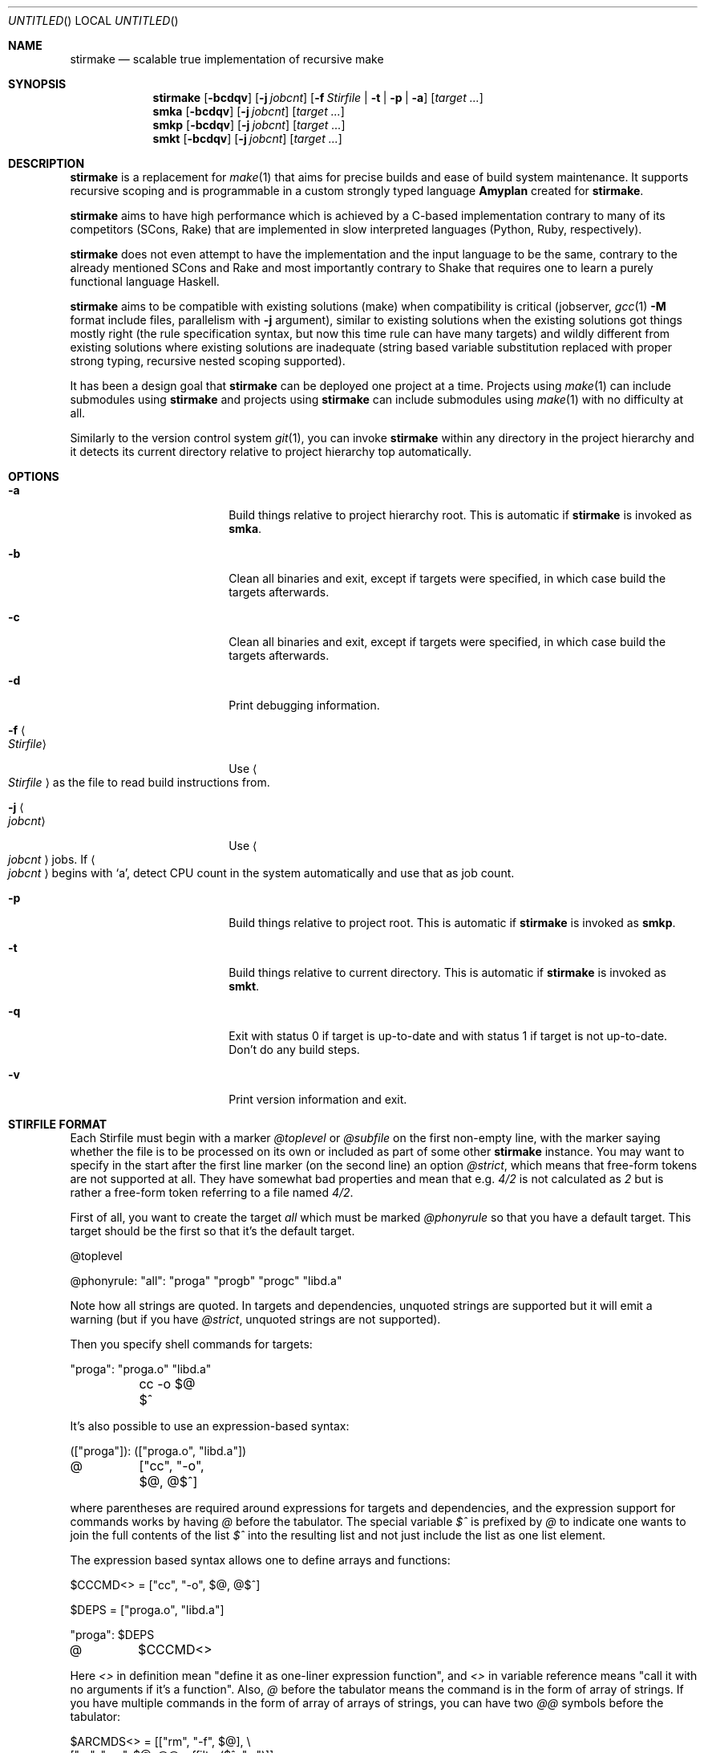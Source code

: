 .\" Manpage for stirmake.
.\" Contact juha-matti.tilli@iki.fi to correct errors or typos.
.Dd August 30, 2019
.Os Linux
.Dt STIRMAKE 1 LOCAL
.Sh NAME
.Nm stirmake
.Nd scalable true implementation of recursive make
.Sh SYNOPSIS
.Nm stirmake
.Op Fl bcdqv
.Op Fl j Ar jobcnt
.Op Fl f Ar Stirfile | Fl t | Fl p | Fl a
.Op Ar target ...
.Nm smka
.Op Fl bcdqv
.Op Fl j Ar jobcnt
.Op Ar target ...
.Nm smkp
.Op Fl bcdqv
.Op Fl j Ar jobcnt
.Op Ar target ...
.Nm smkt
.Op Fl bcdqv
.Op Fl j Ar jobcnt
.Op Ar target ...
.Sh DESCRIPTION
.Nm stirmake
is a replacement for
.Xr make 1
that aims for precise builds and ease
of build system maintenance. It supports recursive scoping and is programmable
in a custom strongly typed language
.Nm Amyplan
created for 
.Nm stirmake .
.Pp
.Nm stirmake
aims to have high performance which is achieved by a C-based implementation
contrary to many of its competitors (SCons, Rake) that are implemented in
slow interpreted languages (Python, Ruby, respectively).
.Pp
.Nm stirmake
does not even attempt to have the implementation and the input language to be
the same, contrary to the already mentioned SCons and Rake and most importantly
contrary to Shake that requires one to learn a purely functional language
Haskell.
.Pp
.Nm stirmake
aims to be compatible with existing solutions (make) when compatibility is
critical (jobserver, 
.Xr gcc 1
.Fl M
format include files, parallelism with
.Fl j
argument),
similar to existing solutions when the existing solutions got things mostly
right (the rule specification syntax, but now this time rule can have many
targets) and wildly different from existing solutions where existing solutions
are inadequate (string based variable substitution replaced with proper strong
typing, recursive nested scoping supported).
.Pp
It has been a design goal that
.Nm stirmake
can be deployed one project at a time. Projects using
.Xr make 1
can include submodules using
.Nm stirmake
and projects using
.Nm stirmake
can include submodules using
.Xr make 1
with no difficulty at all.
.Pp
Similarly to the version control system
.Xr git 1 ,
you can invoke
.Nm stirmake
within any directory in the project hierarchy and it detects its current
directory relative to project hierarchy top automatically.
.Sh OPTIONS
.Bl -tag -width ".Fl test Ao Ar string Ac"
.It Fl a
Build things relative to project hierarchy root. This is automatic if
.Nm stirmake
is invoked as 
.Nm smka .
.It Fl b
Clean all binaries and exit, except if targets were specified, in which case
build the targets afterwards.
.It Fl c
Clean all binaries and exit, except if targets were specified, in which case
build the targets afterwards.
.It Fl d
Print debugging information.
.It Fl f Ao Ar Stirfile Ac
Use
.Ao Ar Stirfile Ac
as the file to read build instructions from.
.It Fl j Ao Ar jobcnt Ac
Use
.Ao Ar jobcnt Ac
jobs. If
.Ao Ar jobcnt Ac
begins with
.Sq a ,
detect CPU count in the system automatically and use that as
job count.
.It Fl p
Build things relative to project root. This is automatic if
.Nm stirmake
is invoked as 
.Nm smkp .
.It Fl t
Build things relative to current directory. This is automatic if
.Nm stirmake
is invoked as 
.Nm smkt .
.It Fl q
Exit with status 0 if target is up-to-date and with status 1 if target is
not up-to-date. Don't do any build steps.
.It Fl v
Print version information and exit.
.El
.Sh "STIRFILE FORMAT"
Each Stirfile must begin with a marker 
.Va @toplevel
or
.Va @subfile
on
the first non-empty line, with the marker saying whether the file is to be
processed on its own or included as part of some other
.Nm stirmake
instance. You may want to specify in the start after the first line marker (on
the second line) an option
.Va @strict ,
which means that free-form tokens are not supported at all. They have somewhat
bad properties and mean that e.g.
.Va 4/2
is not calculated as
.Va 2
but is rather a free-form token referring to a file named
.Pa 4/2 .
.Pp
First of all, you want to create the target
.Va all
which must be marked
.Va @phonyrule
so that you have a default target. This target should be the
first so that it's the default target.
.Pp
.Bd -literal
@toplevel

@phonyrule: "all": "proga" "progb" "progc" "libd.a"
.Ed
.Pp
Note how all strings are quoted. In targets and dependencies, unquoted strings
are supported but it will emit a warning (but if you have
.Va @strict ,
unquoted strings are not supported).
.Pp
Then you specify shell commands for targets:
.Pp
.Bd -literal
"proga": "proga.o" "libd.a"
	cc -o $@ $^
.Ed
.Pp
It's also possible to use an expression-based syntax:
.Pp
.Bd -literal
(["proga"]): (["proga.o", "libd.a"])
@	["cc", "-o", $@, @$^]
.Ed
.Pp
where parentheses are required around expressions for targets and
dependencies, and the expression support for commands works by having
.Va @
before the tabulator. The special variable
.Va $^
is prefixed by
.Va @
to indicate one wants
to join the full contents of the list
.Va $^
into the resulting list and not just
include the list as one list element.
.Pp
The expression based syntax allows one to define arrays and functions:
.Pp
.Bd -literal
$CCCMD<> = ["cc", "-o", $@, @$^]

$DEPS = ["proga.o", "libd.a"]

"proga": $DEPS
@	$CCCMD<>
.Ed
.Pp
Here
.Va <>
in definition mean "define it as one-liner expression function", and
.Va <>
in variable reference means "call it with no arguments if it's a function".
Also,
.Va @
before the tabulator means the command is in the form of array of strings. If
you have multiple commands in the form of array of arrays of strings, you can
have two
.Va @@
symbols before the tabulator:
.Pp
.Bd -literal
$ARCMDS<> = [["rm", "-f", $@], \\
             ["ar", "rvs", $@, @@suffilter($^, ".o")]]

$OBJS = ["liba.o", "libb.o"]

"libfoo.a": $OBJS
@@	$ARCMDS<>
.Ed
.Pp
where the
.Va @
before the
.Fn @suffilter
is required to embed the list containing many entries into the parent list.
Note also the syntax to break the line into two, which requires the \\ sign
to be just before the line feed.
.Pp
It is possible to invoke external utilities to set variable values. For
example:
.Pp
.Bd -literal
$PY3PREFIX `= ["python3-config", "--prefix"]
$PY3LIBS ``= ["python3-config", "--libs"]
.Ed
.Pp
Here
.Va $PY3PREFIX
defined by using one backtick before command is a string (containing the final
newline too) and
.Va $PY3LIBS
defined by using two backticks before command is an array. Arrays created by
the command invocation syntax are split by spaces, newlines and tabulators.
.Pp
To remove the newline from
.Va $PY3PREFIX ,
use
.Pp
.Bd -literal
$PY3PREFIXLINE = @strgsub($PY3PREFIX, "\\n", "")
.Ed
.Pp
Of course, functions can be defined in a full programming language:
.Pp
.Bd -literal
@function $CCCMD($compiler)
  @locvar $appendlist = ["-o", @D $@, @ @D $^]
  @locvar $resultlist = [$compiler]
  @locvar $i = 0
  @for($i = 0, $i < $appendlist[], $i = $i + 1)
    @append($resultlist, $appendlist[$i])
  @endfor
  @return $resultlist
@endfunction

$DEPS = ["proga.o", "libd.a"]

"proga": $DEPS
@	$CCCMD("gcc")
.Ed
.Pp
Here in this
.Fn $CCCMD
function note that the function has a local scope for local variables, so
all global variables must be prefixed by
.Va @D
for dynamic scoping. You can also scope lexically by
.Va @L .
However, in this example, arguably
.Va @D
is better than
.Va @L
because then subfiles can call the
.Fn $CCCMD
function and the variables
.Va $@
and
.Va $^
then refer to the targets and dependencies in the subfile.
.Pp
You have already seen many data types (arrays, integers, strings). These are
not the only data types. You can have booleans (
.Va @true ,
.Va @false )
and the special null type
.Va @nil ,
and trees that are constructed and accessed like this:
.Pp
.Bd -literal
$TREE = {"ab": 1, "cd": @false, "ef": @nil}
$THISISFALSE = $TREE{"c"."d"}
$THISISTRUE = $TREE{@? "c"."d"}
.Ed
.Pp
Tree keys must always be strings. Note the previous example included an
example of string concatenation syntax too with the
.Ev .
operator, and the
.Va @?
syntax that queries whether the tree has a certain key.
.Pp
For strings, the operations in addition to concatenation include
.Fn @sufsubone ,
.Fn @sufsuball ,
.Fn @suffilter
and
.Fn @suffilterout .
Example of using them:
.Pp
.Bd -literal
$MODS = ["moda", "modb"]
$ALLTGTA = @sufsubone($MODS[0], "", "/all")
$ALLTGTS = @sufsuball($MODS, "", "/all")
$LINKEDS = ["foo.o", "libbar.a"]
$FOOSRC = @sufsubone($LINKEDS[0], ".o", ".c")
$OBJECTS = @suffilter($LINKEDS, ".o")
$ALLELSE = @suffilterout($LINKEDS, ".o")
.Ed
.Pp
Sub-directories can be included in the following manner
.Pp
.Bd -literal
@dirinclude "module1"
@dirinclude ["module2", "module3"]
$ADDMODS = ["module4, "module5"]
@dirinclude $ADDMODS
.Ed
.Pp
Files can be included into the same scope with
.Va @fileinclude .
It is most commonly used with
.Va @ignore
to include configuration files that can be missing. As the file is included
into the same scope, the variables defined in it can be accessed easily.
Example:
.Pp
.Bd -literal
@fileinclude @ignore "opts.smk"
$CC ?= "clang"
$CFLAGS ?= ["-O3", "-Wall"]
.Ed
.Pp
This example sets the
.Va $CC
and
.Va $CFLAGS
variables only if they haven't been already defined in
.Pa opts.smk .
.Pp
Sub-projects can be included, too, but it's recommended to control which
variables are visible so that you won't pollute the variable namespace of the
sub-project.
.Pp
.Bd -literal
$ISVISIBLE = "foo"
$NOTVISIBLE = "bar"
@beginholeyscope
  $ISVISIBLE = @LP $ISVISIBLE
  @projdirinclude "subproject"
@endscope
.Ed
.Pp
Here the specified
.Va @LP
means access lexical parent scope. In this very example, it would be exactly
the same as
.Va @DP ,
but in general, in some situations
.Va @LP
and
.Va @DP
can be different.
.Pp
Rules can have many targets:
.Pp
.Bd -literal
stiryy.tab.c stiryy.tab.h: stiryy.y
	byacc -d -p stiryy -o stiryy.tab.c stiryy.y
.Ed
.Pp
Sub-makes can be invoked in the following manner:
.Pp
.Bd -literal
@detouchrule: subproj/bin/cmd subproj/lib/libsp.a: @recdep subproj
	make -C subproj

@cleanhook:
	make -C subproj clean

@distcleanhook:
	false

@bothcleanhook:
	make -C subproj clobber
.Ed
.Pp
Here
.Va @recdep
means depend on the latest mtime within the directory hierarchy and
.Va @detouchrule
is required for the rule if some of the targets are inside the same hierarchy.
An alternative for
.Va @detouchrule
is
.Va @rectgtrule
or
.Va @mayberule
but it is the author's opinion that
.Va @detouchrule
works the best.
.Pp
If you invoke sub-make within the same directory, the targets need to be
.Va @maybe
like this:
.Pp
.Bd -literal
@maybe: test: test.c test.mk
	make -f test.mk

@cleanhook:
	make -f test.mk clean

@distcleanhook:
	false

@bothcleanhook:
	make -f test.mk clobber
.Ed
.Pp
.Nm stirmake
generates cleaning rules automatically for its own targets, but
cleaning hooks are required for sub-makes. Note how sub-makes may not support
all clean types, so in the example
.Va @distcleanhook
which cleans only binaries and is invoked by
.Nm stirmake
.Fl b
is not supported, whereas
.Va @cleanhook
invoked by
.Nm stirmake
.Fl c
and
.Va @bothcleanhook
invoked by
.Nm stirmake
.Fl bc
are supported.
.Pp
.Nm stirmake
needs to
know what files are binaries and what are object files, so the rules for
binaries are marked
.Va @distrule
like this:
.Pp
.Bd -literal
@distrule: binfoo: binfoo.c
	cc -o binfoo binfoo.c
.Ed
.Pp
This
.Va @distrule
marks entire target set of the rule as binaries. To specify individual
targets as binaries in rules that may have multiple targets, use
.Va @disttgt
like this:
.Pp
.Bd -literal
@disttgt binfoo: binfoo.c
	cc -o binfoo binfoo.c
.Ed
.Pp
Each target can be listed only once, but additional dependencies can be
specified with
.Va @deponly
like this:
.Pp
.Bd -literal
all: foo bar
	echo all done

@deponly: all: baz
.Ed
.Pp
Some of the stuff can be conditional:
.Pp
.Bd -literal
all: foo bar
	echo all done

$BUILD_BAZ = @false

@if($BUILD_BAZ)
  @deponly: all: baz
@endif
.Ed
.Pp
Pattern rules can be specified:
.Pp
.Bd -literal
$(SRC) = ["foo.c", "bar.c", "baz.c"]
$(OBJ) = @sufsuball($(SRC), ".c", ".o")
$(DEP) = @sufsuball($(SRC), ".c", ".d")

@patrule: $(OBJ): '%.o': '%.c' '%.d'
@	[$(CC), @$(CFLAGS), "-c", "-o", $@, $<]
@patrule: $(DEP): '%.d': '%.c'
@	[$(CC), @$(CFLAGS), "-MM", "-o", $@, $<]
.Ed
.Pp
and the C dependencies produced by the prior example can be included:
.Pp
.Bd -literal
@cdepincludes @autophony @autotarget @ignore $(DEP)
.Ed
.Pp
where
.Va @autophony
means the
.Fl MP
argument is not required, because
.Nm stirmake
generates internally the phony targets automatically. Similarly,
.Va @autotarget
means the
.Fl MT
option is not required twice to specify that the dependency files too
must depend on header files (with
.Va @autotarget ,
.Nm stirmake
does the additional targets automatically). Also, in a clean build, the files
are missing, so
.Va @ignore
means don't worry about missing files.
.Pp
Order-only dependencies, i.e. dependencies that are satisfied always when
the file/directory exists without depending on the timestamp, are supported.
Example:
.Pp
.Bd -literal
obj/bar.o: bar.c @orderonly obj
@	["cc", "-c", "-o", $@, $<]

obj:
@	["mkdir", "obj"]
.Ed
.Pp
This example does not trigger rebuild of
.Pa obj/bar.o
if the timestamp of the directory changed, which it often does.
.Pp
The special variable
.Va $^
does not contain the order-only dependencies and the same is true for the
special variable
.Va $+
too. (The difference between
.Va $^
and
.Va $+
is that the latter contains duplicate dependencies, if some dependencies are
duplicated.) If you want a list of order-only dependencies, use the special
variable
.Va $| .
.Pp
Parallelism can be controlled by
.Va @order
and
.Va @wait .
The
.Va @order
specifies an order in which two rules are executed. For example:
.Pp
.Bd -literal
@order 'all' 'install'
.Ed
.Pp
means that the target
.Sq all
is executed before the target
.Sq install ,
if both targets are executed. However, this does not mark
.Sq install
dependent on the target
.Sq all ,
meaning that if only
.Sq install
is requested to be executed,
.Sq all
won't be executed. Note it's easy to make circular dependencies that appear
only if some combination of targets is specified if the
.Va @order
directive is used.
.Pp
It's also possible to use
.Va @wait
to specify that when evaluating dependency lists, there is a wait position in
which dependencies after the wait position are evaluated only after
dependencies before the wait position are evaluated. An example:
.Pp
.Bd -literal
@phonyrule: 'all': 'a' 'b' @wait 'c' 'd'
@phonyrule: 'a':
	echo a
@phonyrule: 'b':
	echo b
@phonyrule: 'c':
	echo c
@phonyrule: 'd':
	echo d
.Ed
.Pp
means that
.Sq a
and
.Sq b
are executed first, and only when both
.Sq a
and
.Sq b
have been executed, will
.Sq c
and
.Sq d
be executed afterwards.
.Pp
In
.Va @-<TAB>
syntax, one can specify the identifiers
.Va @ignore ,
.Va @noecho
and
.Va @ismake .
The
.Va @ignore
means exit status is ignored and is used as follows:
.Pp
.Bd -literal
@phonyrule: 'all':
@	@ignore ["false"]
.Ed
.Pp
The
.Va @noecho
means the command is not echoed and is used as follows:
.Pp
.Bd -literal
@phonyrule: 'all':
@	@noecho ["echo", "foo"]
.Ed
.Pp
The
.Va @ismake
means the command is a sub-make for which
.Ev MAKEFLAGS
environment variable needs to be set up and is used as follows:
.Pp
.Bd -literal
@phonyrule: 'all':
@	@ismake ["make", "-C", "subdir"]
.Ed
.Pp
Note that stirmake is able to detect typical paths to the
.Xr make 1
binary, so in many cases, the
.Va @ismake
specifier is not required.
.Sh "LUAJIT INTEGRATION"
.Pp
.Nm stirmake
can be integrated with
.Nm LuaJIT
by compiling it, either with
.Nm stirmake
having
.Pp
.Bd -literal
$(WITH_LUA) = @true
.Ed
.Pp
in
.Nm opts.smk
or with GNU
.Xr make 1
having
.Pp
.Bd -literal
WITH_LUA=yes
.Ed
.Pp
as the command-line argument. When
.Nm LuaJIT
support is available,
it is possible to add Lua snippets like this that can contain
.Fn Abce.getlexval ,
.Fn Abce.getdynval ,
.Fn Abce.makelexcall
and
.Fn Abce.makedyncall
calls:
.Pp
.Bd -literal
@function $FOO($x)
  @stdout("foo\\n")
  @dump($x)
  @return $x
@endfunction

$VALUE = 2

%lua{
  print(Abce.getlexval("VALUE"))
  tbl=Abce.makelexcall("FOO", {"a", "b", 3, 4, 5, {6, {a=1, b=2, c=3}}})
  print(tbl[1])
  print(tbl[2])
  print(tbl[3])
  print(tbl[4])
  print(tbl[5])
  print(tbl[6][1])
  print(tbl[6][2]["a"])
  print(tbl[6][2]["b"])
  print(tbl[6][2]["c"])
%}
.Ed
.Pp
The difference between the
.Sq lex
and
.Sq dyn
variants is that
.Sq lex
refers to lexical scoping and
.Sq dyn
refers to dynamic scoping.
.Pp
Rules/dependencies cannot be directly added from Lua, but indirectly
via
.Nm Amyplan
functions they can be added. Example of adding rules from Lua:
.Pp
.Bd -literal
@phonyrule: 'all': 'dummy'

@function $LUARULE($x)
  @addrule($x)
@endfunction

%lua{
  function rulefromlua(x)
    local y = {tgts={{name="dummy"}}, attrs={phony=true}}
    Abce.makelexcall("LUARULE", y)
    return 0
  end
%}

@call @lexluacall("rulefromlua", 5)
.Ed
.Pp
Note here the alternative 
.Fn @lexluacall
way of calling Lua. This is a lexical call. Dynamic calls are supported too via
.Fn @dynluacall .
.Pp
Similarly,
.Fn @adddeps
can be invoked via an
.Nm Amyplan
function.
.Sh "DYNAMICALLY ADDING RULES AND DEPS"
The sole argument of 
.Fn @addrule
is such that the tree can contain 
.Va tgts ,
.Va deps ,
.Va attrs
and
.Va shells
entries. The
.Va tgts
entry is an array of trees where every
tree contains at least the
.Va name
attribute, and possibly the
.Va dist
attribute. The
.Va deps
entry is an array of
trees where every tree contains at least the 
.Va name
attribute, and possibly
.Va rec
and
.Va orderonly
boolean attributes. The
.Va attrs
can contain
the following attributes that are all boolean: 
.Va phony ,
.Va rectgt ,
.Va detouch ,
.Va maybe ,
.Va dist ,
.Va deponly ,
.Va iscleanhook ,
.Va isdistcleanhook
and
.Va isbothcleanhook .
.Pp
The
.Va shells
is an array of shell invocations, where shell invocation can
have 
.Va embed ,
.Va isfun ,
.Va ismake ,
.Va ignore ,
and
.Va noecho
boolean attributes.
Here
.Va ismake
means it's a sub-make so pass the jobserver and
.Ev MAKEFLAGS
environment variable to it, and
.Va ignore
means ignore a non-zero exit status. Furthermore,
.Va noecho
means that the command line is not echoed. Also,
.Va embed
means
it's an array of arrays of command-line arguments that should be embedded, and
not an array of command-line arguments that should be appended. If
.Va isfun
is
.Dv @true ,
there are attributes 
.Va fun
for function and
.Va arg
for its sole argument. Otherwise, if
.Va embed
is
.Dv @true ,
you need to
specify the
.Va cmds
argument, and if
.Va embed
is
.Dv @false ,
you need to specify the
.Va cmd
argument.
.Pp
Rules can be added only in the parsing stage, not in the execution stage
(execution stage means from shell command hooks that are evaluated after
parsing). However, dependencies can be added in any stage, but only for
rules that have not been executed fully yet.
.Pp
The three arguments of
.Fn @adddeps
are such that the first argument is an array of strings (target names),
the second argument is an array of strings (dependency names), and the third
argument is a tree that can contain
.Va orderonly
and
.Va rec
attributes that are boolean.
.Sh "INVOKING STIRMAKE"
Suppose you have the project hierarchy:
.Pp
.Bl -bullet -compact
.It
.Pa project/Stirfile
.It
.Pa project/dir/Stirfile
.It
.Pa project/dir/subproj/Stirfile
.It
.Pa project/dir/subproj/subdir/Stirfile
.El
.Pp
Then the following commands are equal:
.Pp
.Bd -literal
cd project/dir/subproj/subdir; smkt ../all
cd project/dir/subproj/subdir; smkp all
cd project/dir/subproj/subdir; smka dir/subproj/all
.Ed
.Pp
because
.Nm smka
refers to whole project hierarchy,
.Nm smkp
refers to the current project, and
.Nm smkt
refers to the current diretory. In the example, it was assumed that subproj
was included with
.Va @projdirinclude
.Sh "EXIT STATUS"
.Nm stirmake
exits with zero exit status for success, if all Stirfiles could be read, parsed
and all targets / clean operations were successfully performed, or if
.Fl q
was used and the targets are up-to-date. An exit status of one is used for
.Fl q
in cases where the targets are not up-do-date, and an exit status of two will
be reported for error cases.
.Sh "FILES"
.Bl -column Stirfile -compact
.It Pa Stirfile Ta instructions to build a module
.It Pa .stir.db Ta build command database (automatically maintained)
.El
.Sh "ENVIRONMENT"
.Nm stirmake
gets and sets the following environment variables:
.Pp
.Bl -column STIRMAKEPID -compact
.It Ev MAKEFLAGS Ta for GNU Xr make 1 compatibility
.It Ev STIRMAKEPID Ta for communicating parent process identifier to sub-processes
.El
.Sh "COMPATIBILITY"
.Nm stirmake
is mostly incompatible with most
.Xr make 1
implementations because of the support
for data typing, support for full programmability and slightly different
syntax. However,
.Nm stirmake
can read
.Xr make 1
dependency files in the format
.Xr make 1
expects them, created by e.g. the
.Xr gcc 1
.Fl M
argument. Also,
.Nm stirmake
speaks the GNU
.Xr make 1
jobserver protocol, being able to operate as a jobserver
host and guest.
.Pp
It is expected that most conversions to
.Nm stirmake
involve a complete rewrite of the entire build system of the project.
.Sh "SEE ALSO"
.Xr make 1
.Sh HISTORY
No history section of
.Nm stirmake
would be complete without mentioning the venerable make[1], created by Stuart
Feldman of AT&T Bell Laboratories. However, most users of
.Xr make 1
have found it is a rather limited tool.
.Pp
.Nm stirmake
was created inspired by the influential "Recursive Make Considered
Harmful" paper[2] and the author's unsuccessful attempts at creating a perfect
build system using GNU
.Xr make 1 .
It seems the author is not the only one with
difficulty of creating good build systems[3]. Some of the data structures of
.Nm stirmake
are taken from a packet processing toolkit (PPTK) that has its origins in
2017-8.
.Nm stirmake
was created in 2019.
.Sh "REFERENCES"
.Bl -enum
.It
Feldman, S.I. (1979), Make -- a program for maintaining computer programs, Software: Practice and Experience, 9(4), pp. 255-265.
.It
Miller, P.A. (1998), Recursive Make Considered Harmful, AUUGN Journal of AUUG Inc., 19(1), pp. 14-25, http://aegis.sourceforge.net/auug97.pdf
.It
Mokhov, A., Mitchell, N., Peyton Jones, S., Marlow, S. (2016), Non-recursive make considered harmful: build systems at scale, ACM SIGPLAN Notices - Haskell '16, 51(12), pp. 170-181, https://www.microsoft.com/en-us/research/wp-content/uploads/2016/03/hadrian.pdf
.El
.Sh "DISTRIBUTION"
stirmake is available at https://github.com/Aalto5G/stirmake
.Sh BUGS
The software is in beta, so bugs are plentiful. Here is a list of some:
.Bl -bullet
.It
.Va 4/2
is not calculated as
.Va 2 ,
but rather refers to a file named
.Pa 4/2 .
To fix this, use the
.Va @strict
mode. However, then free-form token support is entirely disabled.
.It
If doing
.Pp
.Bd -literal
cp file.c file.c.bak
$EDITOR file.c
smka
mv file.c.bak file.c
smka
.Ed
.Pp
there will not be a rebuild of files depending on
.Pa file.c ,
because its timestamp is older than that of
.Pa file.o .
.It
Some error codes are translated to
.Dq "Unknown error"
instead of a descriptive
error message.
.It
Targets may be deleted even if the list of commands to create such a target is
empty, when running clean.
.It
There are plenty of memory leaks.
.It
The output sync feature is a quick undocumented hack and not complete yet.
.It
There is no support for 
.Va @elseif
and
.Va @else
in top-level syntax,
although you can have these within functions.
.It
The man page should contain plenty of examples, but it does not.
.It
The 
.Va +=
top-level array plus-assignment operator is buggy.
.It
Commands not using the
.Va @-<TAB>
expression based syntax cannot use variables other than
.Va $@ ,
.Va $< ,
.Va $^ ,
.Va $|
and
.Va $+ .
.It
.Nm stirmake
can be slightly slower for null builds than GNU
.Xr make 1
if the GNU
.Xr make 1
system is
extremely well designed. However, who has seen an extremely well designed GNU
.Xr make 1
based build system? The author of
.Nm stirmake
certainly hasn't seen
such systems except those done by the author himself.
.It
.Va @patrule
rules cannot use the special
.Sq %
character for anything else than wildcard. The wildcard itself can however
refer to strings containing the special
.Sq %
character.
.It
If stirmake is interrupted, targets that are being built are not removed after the
children are dead.
.El
.Sh AUTHOR
Juha-Matti Tilli (juha-matti.tilli@iki.fi)
.Sh "COPYRIGHT"
Copyright \(co 2017-9 Aalto University, 2018, 2020 Juha-Matti Tilli
.Pp
Licensed under the MIT license, with the exception of logo that is not
available under this license and may only be used to represent substantially
unmodified versions of
.Nm stirmake
distributed under the MIT license.
